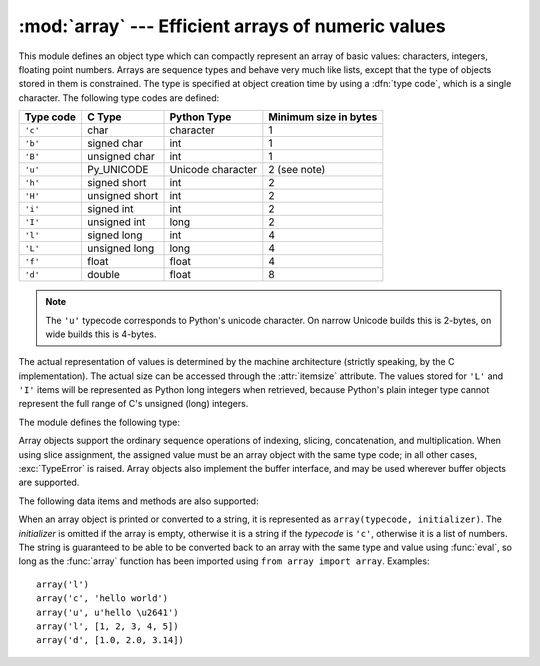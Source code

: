 
:mod:`array` --- Efficient arrays of numeric values
===================================================

.. module:: array
   :synopsis: Space efficient arrays of uniformly typed numeric values.


.. index:: single: arrays

This module defines an object type which can compactly represent an array of
basic values: characters, integers, floating point numbers.  Arrays are sequence
types and behave very much like lists, except that the type of objects stored in
them is constrained.  The type is specified at object creation time by using a
:dfn:`type code`, which is a single character.  The following type codes are
defined:

+-----------+----------------+-------------------+-----------------------+
| Type code | C Type         | Python Type       | Minimum size in bytes |
+===========+================+===================+=======================+
| ``'c'``   | char           | character         | 1                     |
+-----------+----------------+-------------------+-----------------------+
| ``'b'``   | signed char    | int               | 1                     |
+-----------+----------------+-------------------+-----------------------+
| ``'B'``   | unsigned char  | int               | 1                     |
+-----------+----------------+-------------------+-----------------------+
| ``'u'``   | Py_UNICODE     | Unicode character | 2 (see note)          |
+-----------+----------------+-------------------+-----------------------+
| ``'h'``   | signed short   | int               | 2                     |
+-----------+----------------+-------------------+-----------------------+
| ``'H'``   | unsigned short | int               | 2                     |
+-----------+----------------+-------------------+-----------------------+
| ``'i'``   | signed int     | int               | 2                     |
+-----------+----------------+-------------------+-----------------------+
| ``'I'``   | unsigned int   | long              | 2                     |
+-----------+----------------+-------------------+-----------------------+
| ``'l'``   | signed long    | int               | 4                     |
+-----------+----------------+-------------------+-----------------------+
| ``'L'``   | unsigned long  | long              | 4                     |
+-----------+----------------+-------------------+-----------------------+
| ``'f'``   | float          | float             | 4                     |
+-----------+----------------+-------------------+-----------------------+
| ``'d'``   | double         | float             | 8                     |
+-----------+----------------+-------------------+-----------------------+

.. note::

   The ``'u'`` typecode corresponds to Python's unicode character.  On narrow
   Unicode builds this is 2-bytes, on wide builds this is 4-bytes.

The actual representation of values is determined by the machine architecture
(strictly speaking, by the C implementation).  The actual size can be accessed
through the :attr:`itemsize` attribute.  The values stored  for ``'L'`` and
``'I'`` items will be represented as Python long integers when retrieved,
because Python's plain integer type cannot represent the full range of C's
unsigned (long) integers.

The module defines the following type:


.. function:: array(typecode[, initializer])

   Return a new array whose items are restricted by *typecode*, and initialized
   from the optional *initializer* value, which must be a list, string, or iterable
   over elements of the appropriate type.

   .. versionchanged:: 2.4
      Formerly, only lists or strings were accepted.

   If given a list or string, the initializer is passed to the new array's
   :meth:`fromlist`, :meth:`fromstring`, or :meth:`fromunicode` method (see below)
   to add initial items to the array.  Otherwise, the iterable initializer is
   passed to the :meth:`extend` method.


.. data:: ArrayType

   Obsolete alias for :func:`array`.

Array objects support the ordinary sequence operations of indexing, slicing,
concatenation, and multiplication.  When using slice assignment, the assigned
value must be an array object with the same type code; in all other cases,
:exc:`TypeError` is raised. Array objects also implement the buffer interface,
and may be used wherever buffer objects are supported.

The following data items and methods are also supported:


.. attribute:: array.typecode

   The typecode character used to create the array.


.. attribute:: array.itemsize

   The length in bytes of one array item in the internal representation.


.. method:: array.append(x)

   Append a new item with value *x* to the end of the array.


.. method:: array.buffer_info()

   Return a tuple ``(address, length)`` giving the current memory address and the
   length in elements of the buffer used to hold array's contents.  The size of the
   memory buffer in bytes can be computed as ``array.buffer_info()[1] *
   array.itemsize``.  This is occasionally useful when working with low-level (and
   inherently unsafe) I/O interfaces that require memory addresses, such as certain
   :cfunc:`ioctl` operations.  The returned numbers are valid as long as the array
   exists and no length-changing operations are applied to it.

   .. note::

      When using array objects from code written in C or C++ (the only way to
      effectively make use of this information), it makes more sense to use the buffer
      interface supported by array objects.  This method is maintained for backward
      compatibility and should be avoided in new code.  The buffer interface is
      documented in :ref:`bufferobjects`.


.. method:: array.byteswap()

   "Byteswap" all items of the array.  This is only supported for values which are
   1, 2, 4, or 8 bytes in size; for other types of values, :exc:`RuntimeError` is
   raised.  It is useful when reading data from a file written on a machine with a
   different byte order.


.. method:: array.count(x)

   Return the number of occurrences of *x* in the array.


.. method:: array.extend(iterable)

   Append items from *iterable* to the end of the array.  If *iterable* is another
   array, it must have *exactly* the same type code; if not, :exc:`TypeError` will
   be raised.  If *iterable* is not an array, it must be iterable and its elements
   must be the right type to be appended to the array.

   .. versionchanged:: 2.4
      Formerly, the argument could only be another array.


.. method:: array.fromfile(f, n)

   Read *n* items (as machine values) from the file object *f* and append them to
   the end of the array.  If less than *n* items are available, :exc:`EOFError` is
   raised, but the items that were available are still inserted into the array.
   *f* must be a real built-in file object; something else with a :meth:`read`
   method won't do.


.. method:: array.fromlist(list)

   Append items from the list.  This is equivalent to ``for x in list:
   a.append(x)`` except that if there is a type error, the array is unchanged.


.. method:: array.fromstring(s)

   Appends items from the string, interpreting the string as an array of machine
   values (as if it had been read from a file using the :meth:`fromfile` method).


.. method:: array.fromunicode(s)

   Extends this array with data from the given unicode string.  The array must
   be a type ``'u'`` array; otherwise a :exc:`ValueError` is raised.  Use
   ``array.fromstring(unicodestring.encode(enc))`` to append Unicode data to an
   array of some other type.


.. method:: array.index(x)

   Return the smallest *i* such that *i* is the index of the first occurrence of
   *x* in the array.


.. method:: array.insert(i, x)

   Insert a new item with value *x* in the array before position *i*. Negative
   values are treated as being relative to the end of the array.


.. method:: array.pop([i])

   Removes the item with the index *i* from the array and returns it. The optional
   argument defaults to ``-1``, so that by default the last item is removed and
   returned.


.. method:: array.read(f, n)

   .. deprecated:: 1.5.1
      Use the :meth:`fromfile` method.

   Read *n* items (as machine values) from the file object *f* and append them to
   the end of the array.  If less than *n* items are available, :exc:`EOFError` is
   raised, but the items that were available are still inserted into the array.
   *f* must be a real built-in file object; something else with a :meth:`read`
   method won't do.


.. method:: array.remove(x)

   Remove the first occurrence of *x* from the array.


.. method:: array.reverse()

   Reverse the order of the items in the array.


.. method:: array.tofile(f)

   Write all items (as machine values) to the file object *f*.


.. method:: array.tolist()

   Convert the array to an ordinary list with the same items.


.. method:: array.tostring()

   Convert the array to an array of machine values and return the string
   representation (the same sequence of bytes that would be written to a file by
   the :meth:`tofile` method.)


.. method:: array.tounicode()

   Convert the array to a unicode string.  The array must be a type ``'u'`` array;
   otherwise a :exc:`ValueError` is raised. Use ``array.tostring().decode(enc)`` to
   obtain a unicode string from an array of some other type.


.. method:: array.write(f)

   .. deprecated:: 1.5.1
      Use the :meth:`tofile` method.

   Write all items (as machine values) to the file object *f*.

When an array object is printed or converted to a string, it is represented as
``array(typecode, initializer)``.  The *initializer* is omitted if the array is
empty, otherwise it is a string if the *typecode* is ``'c'``, otherwise it is a
list of numbers.  The string is guaranteed to be able to be converted back to an
array with the same type and value using :func:`eval`, so long as the
:func:`array` function has been imported using ``from array import array``.
Examples::

   array('l')
   array('c', 'hello world')
   array('u', u'hello \u2641')
   array('l', [1, 2, 3, 4, 5])
   array('d', [1.0, 2.0, 3.14])


.. seealso::

   Module :mod:`struct`
      Packing and unpacking of heterogeneous binary data.

   Module :mod:`xdrlib`
      Packing and unpacking of External Data Representation (XDR) data as used in some
      remote procedure call systems.

   `The Numerical Python Manual <http://numpy.sourceforge.net/numdoc/HTML/numdoc.htm>`_
      The Numeric Python extension (NumPy) defines another array type; see
      http://numpy.sourceforge.net/ for further information about Numerical Python.
      (A PDF version of the NumPy manual is available at
      http://numpy.sourceforge.net/numdoc/numdoc.pdf).

